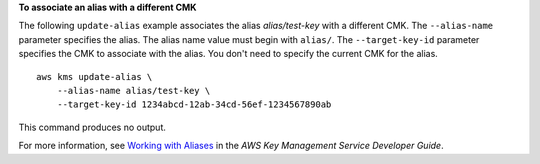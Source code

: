 **To associate an alias with a different CMK**

The following ``update-alias`` example associates the alias `alias/test-key` with a different CMK.
The ``--alias-name`` parameter specifies the alias. The alias name value must begin with ``alias/``. 
The ``--target-key-id`` parameter specifies the CMK to associate with the alias. You don't need to specify the current CMK for the alias. ::

    aws kms update-alias \
        --alias-name alias/test-key \
        --target-key-id 1234abcd-12ab-34cd-56ef-1234567890ab

This command produces no output.

For more information, see `Working with Aliases <https://docs.aws.amazon.com/kms/latest/developerguide/programming-aliases.html>`__ in the *AWS Key Management Service Developer Guide*.
